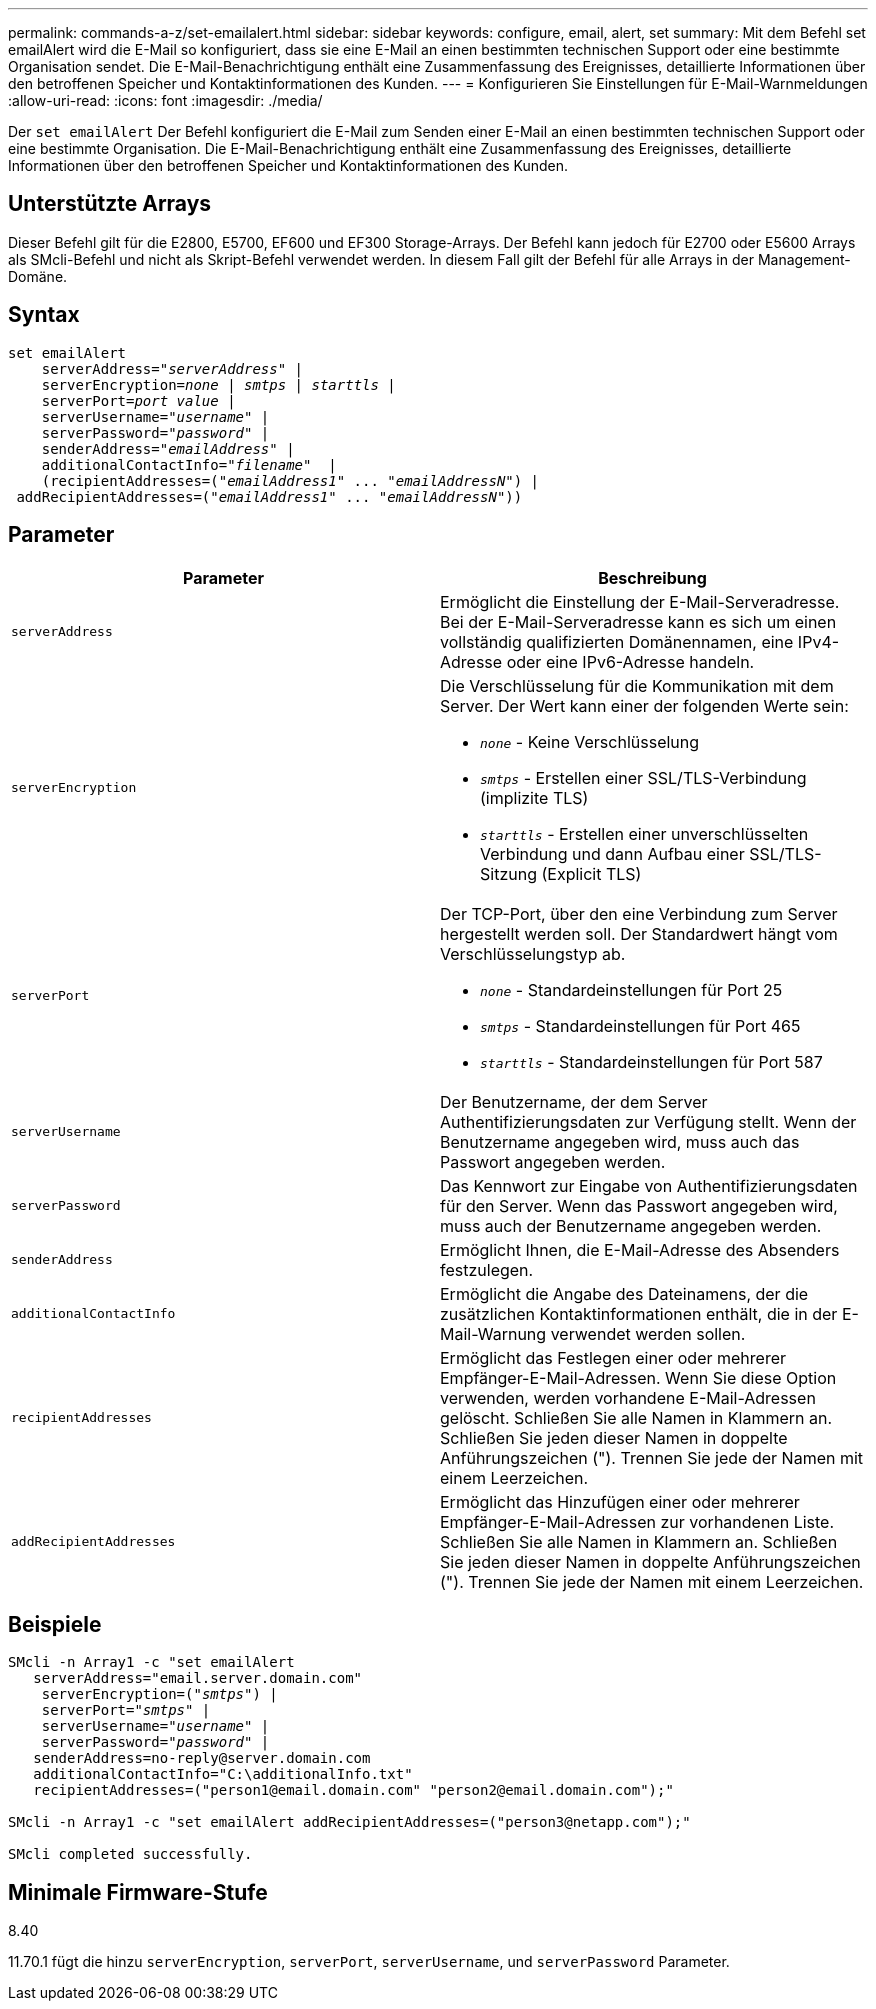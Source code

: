 ---
permalink: commands-a-z/set-emailalert.html 
sidebar: sidebar 
keywords: configure, email, alert, set 
summary: Mit dem Befehl set emailAlert wird die E-Mail so konfiguriert, dass sie eine E-Mail an einen bestimmten technischen Support oder eine bestimmte Organisation sendet. Die E-Mail-Benachrichtigung enthält eine Zusammenfassung des Ereignisses, detaillierte Informationen über den betroffenen Speicher und Kontaktinformationen des Kunden. 
---
= Konfigurieren Sie Einstellungen für E-Mail-Warnmeldungen
:allow-uri-read: 
:icons: font
:imagesdir: ./media/


[role="lead"]
Der `set emailAlert` Der Befehl konfiguriert die E-Mail zum Senden einer E-Mail an einen bestimmten technischen Support oder eine bestimmte Organisation. Die E-Mail-Benachrichtigung enthält eine Zusammenfassung des Ereignisses, detaillierte Informationen über den betroffenen Speicher und Kontaktinformationen des Kunden.



== Unterstützte Arrays

Dieser Befehl gilt für die E2800, E5700, EF600 und EF300 Storage-Arrays. Der Befehl kann jedoch für E2700 oder E5600 Arrays als SMcli-Befehl und nicht als Skript-Befehl verwendet werden. In diesem Fall gilt der Befehl für alle Arrays in der Management-Domäne.



== Syntax

[listing, subs="+macros"]
----

set emailAlert
    serverAddress=pass:quotes["_serverAddress_"] |
    serverEncryption=pass:quotes[_none_ | _smtps_ | _starttls_ |]
    serverPort=pass:quotes[_port value_] |
    serverUsername=pass:quotes["_username_"] |
    serverPassword=pass:quotes["_password_"] |
    senderAddress=pass:quotes["_emailAddress_"] |
    additionalContactInfo=pass:quotes["_filename_"]  |
    (recipientAddresses=pass:quotes[("_emailAddress1_" ... "_emailAddressN_")] |
 addRecipientAddresses=pass:quotes[("_emailAddress1_" ... "_emailAddressN_"))]
----


== Parameter

[cols="2*"]
|===
| Parameter | Beschreibung 


 a| 
`serverAddress`
 a| 
Ermöglicht die Einstellung der E-Mail-Serveradresse. Bei der E-Mail-Serveradresse kann es sich um einen vollständig qualifizierten Domänennamen, eine IPv4-Adresse oder eine IPv6-Adresse handeln.



 a| 
`serverEncryption`
 a| 
Die Verschlüsselung für die Kommunikation mit dem Server. Der Wert kann einer der folgenden Werte sein:

* `_none_` - Keine Verschlüsselung
* `_smtps_` - Erstellen einer SSL/TLS-Verbindung (implizite TLS)
* `_starttls_` - Erstellen einer unverschlüsselten Verbindung und dann Aufbau einer SSL/TLS-Sitzung (Explicit TLS)




 a| 
`serverPort`
 a| 
Der TCP-Port, über den eine Verbindung zum Server hergestellt werden soll. Der Standardwert hängt vom Verschlüsselungstyp ab.

* `_none_` - Standardeinstellungen für Port 25
* `_smtps_` - Standardeinstellungen für Port 465
* `_starttls_` - Standardeinstellungen für Port 587




 a| 
`serverUsername`
 a| 
Der Benutzername, der dem Server Authentifizierungsdaten zur Verfügung stellt. Wenn der Benutzername angegeben wird, muss auch das Passwort angegeben werden.



 a| 
`serverPassword`
 a| 
Das Kennwort zur Eingabe von Authentifizierungsdaten für den Server. Wenn das Passwort angegeben wird, muss auch der Benutzername angegeben werden.



 a| 
`senderAddress`
 a| 
Ermöglicht Ihnen, die E-Mail-Adresse des Absenders festzulegen.



 a| 
`additionalContactInfo`
 a| 
Ermöglicht die Angabe des Dateinamens, der die zusätzlichen Kontaktinformationen enthält, die in der E-Mail-Warnung verwendet werden sollen.



 a| 
`recipientAddresses`
 a| 
Ermöglicht das Festlegen einer oder mehrerer Empfänger-E-Mail-Adressen. Wenn Sie diese Option verwenden, werden vorhandene E-Mail-Adressen gelöscht. Schließen Sie alle Namen in Klammern an. Schließen Sie jeden dieser Namen in doppelte Anführungszeichen ("). Trennen Sie jede der Namen mit einem Leerzeichen.



 a| 
`addRecipientAddresses`
 a| 
Ermöglicht das Hinzufügen einer oder mehrerer Empfänger-E-Mail-Adressen zur vorhandenen Liste. Schließen Sie alle Namen in Klammern an. Schließen Sie jeden dieser Namen in doppelte Anführungszeichen ("). Trennen Sie jede der Namen mit einem Leerzeichen.

|===


== Beispiele

[listing, subs="+macros"]
----

SMcli -n Array1 -c "set emailAlert
   serverAddress="email.server.domain.com"
    serverEncryption=pass:quotes[("_smtps_")] |
    serverPort=pass:quotes["_smtps_"] |
    serverUsername=pass:quotes["_username_"] |
    serverPassword=pass:quotes["_password_"] |
   senderAddress=\no-reply@server.domain.com
   additionalContactInfo="C:\additionalInfo.txt"
   recipientAddresses=("\person1@email.domain.com" "\person2@email.domain.com");"

SMcli -n Array1 -c "set emailAlert addRecipientAddresses=("\person3@netapp.com");"

SMcli completed successfully.
----


== Minimale Firmware-Stufe

8.40

11.70.1 fügt die hinzu `serverEncryption`, `serverPort`, `serverUsername`, und `serverPassword` Parameter.
